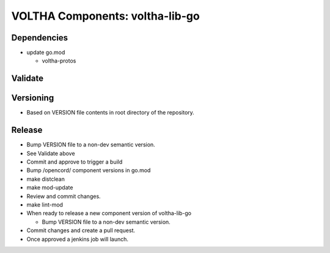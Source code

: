 VOLTHA Components: voltha-lib-go
================================

Dependencies
------------

- update go.mod

  - voltha-protos


Validate
--------

Versioning
----------

- Based on VERSION file contents in root directory of the repository.

Release
-------

- Bump VERSION file to a non-dev semantic version.
- See Validate above
- Commit and approve to trigger a build
- Bump /opencord/ component versions in go.mod
- make distclean
- make mod-update
- Review and commit changes.
- make lint-mod
- When ready to release a new component version of voltha-lib-go

  - Bump VERSION file to a non-dev semantic version.

- Commit changes and create a pull request.
- Once approved a jenkins job will launch.
